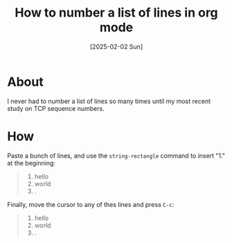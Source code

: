 #+title: How to number a list of lines in org mode
#+categories: emacs
#+date: [2025-02-02 Sun]

* About

I never had to number a list of lines so many times until my most recent study
on TCP sequence numbers.

* How

Paste a bunch of lines, and use the ~string-rectangle~ command to insert "1." at
the beginning:

#+begin_quote
1. hello
1. world
1. .
#+end_quote

Finally, move the cursor to any of thes lines and press ~C-c~:

#+begin_quote
1. hello
2.  world
3. .
#+end_quote
